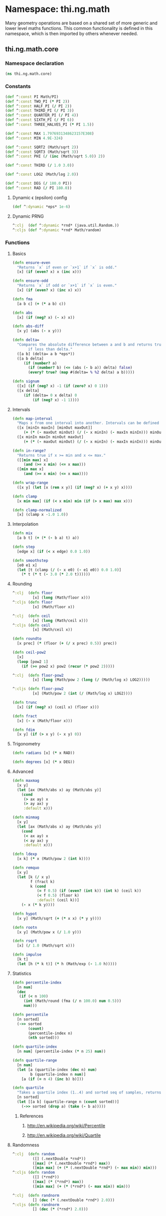 * Namespace: thi.ng.math
  Many geometry operations are based on a shared set of more generic and
  lower level maths functions. This common functionality is defined
  in this namespace, which is then imported by others whenever needed.
** thi.ng.math.core
*** Namespace declaration
#+BEGIN_SRC clojure :tangle babel/src-cljx/thi/ng/math/core.cljx
  (ns thi.ng.math.core)
#+END_SRC
*** Constants
#+BEGIN_SRC clojure :tangle babel/src-cljx/thi/ng/math/core.cljx
  (def ^:const PI Math/PI)
  (def ^:const TWO_PI (* PI 2))
  (def ^:const HALF_PI (/ PI 2))
  (def ^:const THIRD_PI (/ PI 3))
  (def ^:const QUARTER_PI (/ PI 4))
  (def ^:const SIXTH_PI (/ PI 6))
  (def ^:const THREE_HALVES_PI (* PI 1.5))

  (def ^:const MAX 1.7976931348623157E308)
  (def ^:const MIN 4.9E-324)

  (def ^:const SQRT2 (Math/sqrt 2))
  (def ^:const SQRT3 (Math/sqrt 3))
  (def ^:const PHI (/ (inc (Math/sqrt 5.0)) 2))

  (def ^:const THIRD (/ 1.0 3.0))

  (def ^:const LOG2 (Math/log 2.0))

  (def ^:const DEG (/ 180.0 PI))
  (def ^:const RAD (/ PI 180.0))
#+END_SRC
**** Dynamic \epsilon (epsilon) config
#+BEGIN_SRC clojure :tangle babel/src-cljx/thi/ng/math/core.cljx
  (def ^:dynamic *eps* 1e-6)
#+END_SRC
**** Dynamic PRNG
#+BEGIN_SRC clojure :tangle babel/src-cljx/thi/ng/math/core.cljx
  ^:clj  (def ^:dynamic *rnd* (java.util.Random.))
  ^:cljs (def ^:dynamic *rnd* Math/random)
#+END_SRC
*** Functions
**** Basics
#+BEGIN_SRC clojure :tangle babel/src-cljx/thi/ng/math/core.cljx
  (defn ensure-even
    "Returns `x` if even or `x+1` if `x` is odd."
    [x] (if (even? x) x (inc x)))

  (defn ensure-odd
    "Returns `x` if odd or `x+1` if `x` is even."
    [x] (if (even? x) (inc x) x))

  (defn fma
    [a b c] (+ (* a b) c))

  (defn abs
    [x] (if (neg? x) (- x) x))

  (defn abs-diff
    [x y] (abs (- x y)))

  (defn delta=
    "Compares the absolute difference between a and b and returns true
         if less than delta."
    ([a b] (delta= a b *eps*))
    ([a b delta]
       (if (number? a)
         (if (number? b) (<= (abs (- b a)) delta) false)
         (every? true? (map #(delta= % %2 delta) a b)))))

  (defn signum
    ([x] (if (neg? x) -1 (if (zero? x) 0 1)))
    ([x delta]
       (if (delta= 0 x delta) 0
           (if (neg? x) -1 1))))
#+END_SRC
**** Intervals
#+BEGIN_SRC clojure :tangle babel/src-cljx/thi/ng/math/core.cljx
(defn map-interval
  "Maps x from one interval into another. Intervals can be defined as vectors."
  ([x [minIn maxIn] [minOut maxOut]]
     (+ (* (- maxOut minOut) (/ (- x minIn) (- maxIn minIn))) minOut))
  ([x minIn maxIn minOut maxOut]
     (+ (* (- maxOut minOut) (/ (- x minIn) (- maxIn minIn))) minOut)))

(defn in-range?
  "Returns true if x >= min and x <= max."
  ([[min max] x]
     (and (>= x min) (<= x max)))
  ([min max x]
     (and (>= x min) (<= x max))))

(defn wrap-range
  ([x y] (let [x (rem x y)] (if (neg? x) (+ x y) x))))

(defn clamp
  [x min max] (if (< x min) min (if (> x max) max x)))

(defn clamp-normalized
  [x] (clamp x -1.0 1.0))
#+END_SRC
**** Interpolation
#+BEGIN_SRC clojure :tangle babel/src-cljx/thi/ng/math/core.cljx
  (defn mix
    [a b t] (+ (* (- b a) t) a))

  (defn step
    [edge x] (if (< x edge) 0.0 1.0))

  (defn smoothstep
    [e0 e1 x]
    (let [t (clamp (/ (- x e0) (- e1 e0)) 0.0 1.0)]
      (* t (* t (- 3.0 (* 2.0 t))))))
#+END_SRC
**** Rounding
#+BEGIN_SRC clojure :tangle babel/src-cljx/thi/ng/math/core.cljx
  ^:clj  (defn floor
           [x] (long (Math/floor x)))
  ^:cljs (defn floor
           [x] (Math/floor x))

  ^:clj  (defn ceil
           [x] (long (Math/ceil x)))
  ^:cljs (defn ceil
           [x] (Math/ceil x))

  (defn roundto
    [x prec] (* (floor (+ (/ x prec) 0.5)) prec))

  (defn ceil-pow2
    [x]
    (loop [pow2 1]
      (if (>= pow2 x) pow2 (recur (* pow2 2)))))

  ^:clj  (defn floor-pow2
           [x] (long (Math/pow 2 (long (/ (Math/log x) LOG2)))))

  ^:cljs (defn floor-pow2
           [x] (Math/pow 2 (int (/ (Math/log x) LOG2))))

  (defn trunc
    [x] (if (neg? x) (ceil x) (floor x)))

  (defn fract
    [x] (- x (Math/floor x)))

  (defn fdim
    [x y] (if (> x y) (- x y) 0))
#+END_SRC
**** Trigonometry
#+BEGIN_SRC clojure :tangle babel/src-cljx/thi/ng/math/core.cljx
  (defn radians [x] (* x RAD))

  (defn degrees [x] (* x DEG))
#+END_SRC
**** Advanced
#+BEGIN_SRC clojure :tangle babel/src-cljx/thi/ng/math/core.cljx
  (defn maxmag
    [x y]
    (let [ax (Math/abs x) ay (Math/abs y)]
      (cond
       (> ax ay) x
       (> ay ax) y
       :default x)))

  (defn minmag
    [x y]
    (let [ax (Math/abs x) ay (Math/abs y)]
      (cond
       (< ax ay) x
       (< ay ax) y
       :default x)))

  (defn ldexp
    [x k] (* x (Math/pow 2 (int k))))

  (defn remquo
    [x y]
    (let [k (/ x y)
          f (fract k)
          k (cond
             (= f 0.5) (if (even? (int k)) (int k) (ceil k))
             (< f 0.5) (floor k)
             :default (ceil k))]
      (- x (* k y))))

  (defn hypot
    [x y] (Math/sqrt (+ (* x x) (* y y))))

  (defn rootn
    [x y] (Math/pow x (/ 1.0 y)))

  (defn rsqrt
    [x] (/ 1.0 (Math/sqrt x)))

  (defn impulse
    [k t]
    (let [h (* k t)] (* h (Math/exp (- 1.0 h)))))
#+END_SRC
**** Statistics
#+BEGIN_SRC clojure :tangle babel/src-cljx/thi/ng/math/core.cljx
  (defn percentile-index
    [n num]
    (dec
     (if (< n 100)
       (int (Math/round (fma (/ n 100.0) num 0.5)))
       num)))

  (defn percentile
    [n sorted]
    (->> sorted
         (count)
         (percentile-index n)
         (nth sorted)))

  (defn quartile-index
    [n num] (percentile-index (* n 25) num))

  (defn quartile-range
    [n num]
    (let [a (quartile-index (dec n) num)
          b (quartile-index n num)]
      [a (if (= n 4) (inc b) b)]))

  (defn quartile
    "Takes a quartile index (1..4) and sorted seq of samples, returns set of items in quartile."
    [n sorted]
    (let [[a b] (quartile-range n (count sorted))]
      (->> sorted (drop a) (take (- b a)))))
#+END_SRC
***** References
****** http://en.wikipedia.org/wiki/Percentile
****** http://en.wikipedia.org/wiki/Quartile

**** Randomness
#+BEGIN_SRC clojure :tangle babel/src-cljx/thi/ng/math/core.cljx
  ^:clj  (defn random
           ([] (.nextDouble *rnd*))
           ([max] (* (.nextDouble *rnd*) max))
           ([min max] (+ (* (.nextDouble *rnd*) (- max min)) min)))
  ^:cljs (defn random
           ([] (*rnd*))
           ([max] (* (*rnd*) max))
           ([min max] (+ (* (*rnd*) (- max min)) min)))

  ^:clj  (defn randnorm
           [] (dec (* (.nextDouble *rnd*) 2.0)))
  ^:cljs (defn randnorm
           [] (dec (* (*rnd*) 2.0)))
#+END_SRC
